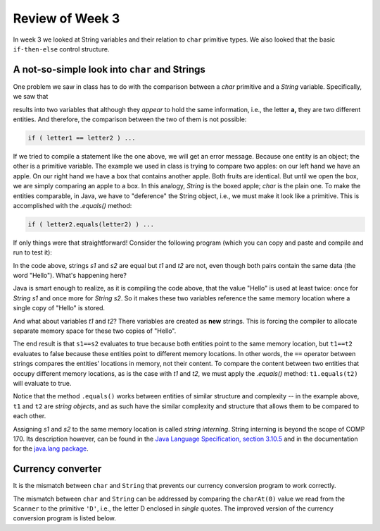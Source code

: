 
Review of Week 3
=================

In week 3 we looked at String variables and their relation to ``char`` primitive types. We also looked that the basic ``if-then-else`` control structure.

A not-so-simple look into ``char`` and Strings
----------------------------------------------

One problem we saw in class has to do with the comparison between a `char` primitive and a `String` variable. Specifically, we saw that

.. code-block:: java
  :linenos:
  
  char letter1 = 'a';
  String letter2 = "a";
  
results into two variables that although they *appear* to hold the same information, i.e., the letter **a,** they are two different entities. And therefore, the comparison between the two of them is not possible: 

.. code-block:: java
  
  if ( letter1 == letter2 ) ...
  
If we tried to compile a statement like the one above, we will get an error message. Because one entity is an object; the other is a primitive variable. The example we used in class is trying to compare two apples: on our left hand we have an apple. On our right hand we have a box that contains another apple. Both fruits are identical. But until we open the box, we are simply comparing an apple to a box. In this analogy, `String` is the boxed apple; `char` is the plain one. To make the entities comparable, in Java, we have to "deference" the String object, i.e., we must make it look like a primitive. This is accomplished with the `.equals()` method:

.. code-block:: java
  
  if ( letter2.equals(letter2) ) ...
  
If only things were that straightforward! Consider the following program (which you can copy and paste and compile and run to test it):
  
  
.. code-block:: java
  :linenos:
  
  public class equalStrings {
    public static void main(String[] args) {

        // Part 1

        String s1 = "Hello";
        String s2 = "Hello";

        if ( s1 == s2 ) {
            System.out.println("The strings s1 and s2 are equal");
        } else {
            System.out.println("The strings s1 and s2 are NOT equal");
        }

        // Part 2

        String t1 = new String("Hello");
        String t2 = new String("Hello");

        if ( t1==t2 ) {
            System.out.println("The strings t1 and t2 are equal");
        } else {
            System.out.println("The strings t1 and t2 are NOT equal.");
        }
    }
  }

In the code above, strings `s1` and `s2` are equal but `t1` and `t2` are not, even though both pairs contain the same data (the word "Hello"). What's happening here?

Java is smart enough to realize, as it is compiling the code above, that the value "Hello" is used at least twice: once for `String s1` and once more for `String s2`. So it makes these two variables reference the same memory location where a single copy of "Hello" is stored. 

And what about variables `t1` and `t2`? There variables are created as **new** strings. This is forcing the compiler to allocate separate memory space for these two copies of "Hello".

The end result is that ``s1==s2`` evaluates to true because both entities point to the same memory location, but ``t1==t2`` evaluates to false because these entities point to different memory locations. In other words, the ``==`` operator between strings compares the entities' locations in memory, not their content. To compare the content between two entities that occupy different memory locations, as is the case with `t1` and `t2`, we must apply the `.equals()` method: ``t1.equals(t2)`` will evaluate to true.

Notice that the method ``.equals()`` works between entities of similar structure and complexity -- in the example above, ``t1`` and ``t2`` are *string objects*, and as such have the similar complexity and structure that allows them to be compared to each other.

Assigning `s1` and `s2` to the same memory location is called *string interning*. String interning is beyond the scope of COMP 170. Its description however, can be found in the `Java Language Specification, section 3.10.5 <https://docs.oracle.com/javase/specs/jls/se7/html/jls-3.html#jls-3.10.5>`_ and in the documentation for the `java.lang package <https://docs.oracle.com/javase/10/docs/api/java/lang/String.html#intern()>`_.

Currency converter
----------------------------------------------

It is the mismatch between ``char`` and ``String`` that prevents our currency conversion program to work correctly.

.. code-block:: java
  :linenos:
  
  import java.util.Scanner;
  public class currencyConverter {

      public static final double EURUSD = 1.2; // from EUR to USD

      public static void main(String[] args) {

          double amountToConvert, amountConverted;
          char fromThisCurrency;

          Scanner keyboard = new Scanner(System.in);
          amountToConvert = keyboard.nextDouble();
          fromThisCurrency = keyboard.next().charAt(0);

          if ( "D".equals(fromThisCurrency) ) {
              amountConverted = amountToConvert*(1/EURUSD);
          } else {
              amountConverted = amountToConvert*EURUSD;
          }

          if ( "D".equals(fromThisCurrency) ) {
              System.out.println ("Executing USD to EUR conversion");
              System.out.println ( "$ "+ amountToConvert + " equal to " 
                  + "E " + amountConverted); 
          } else {
              System.out.println ("Executing EUR to USD conversion");
              System.out.println ( "E "+ amountToConvert + " equal to " 
                  + "$ " + amountConverted); 
          }
      }
  }

The mismatch between ``char`` and ``String`` can be addressed by comparing the ``charAt(0)`` value we read from the ``Scanner`` to the primitive ``'D'``, i.e., the letter D enclosed in *single* quotes. The improved version of the currency conversion program is listed below.

.. code-block:: java
  :linenos:
  
  import java.util.Scanner;
  public class currencyConverterFormatted {
      /**
       * This is a currency conversion program between USD and EUR
       */
      public static final double EURUSD = 1.11;  // EUR to USD rate
      public static final String USD = "\u0024"; // unicode for USD symbol
      public static final String EUR = "\u20ac"; // unicode for EUR symbol

      public static void main(String[] args) {

          double amountToConvert, amountConverted;
          char fromThisCurrency;
          String fromSymbol, toSymbol;

          Scanner keyboard = new Scanner(System.in);
          amountToConvert = keyboard.nextDouble();
          fromThisCurrency = keyboard.next().charAt(0);

          if ( fromThisCurrency=='D') {
              amountConverted = amountToConvert*(1/EURUSD);
              fromSymbol = USD;
              toSymbol = EUR;
          } else {
              amountConverted = amountToConvert*EURUSD;
              fromSymbol = EUR;
              toSymbol = USD;
          }

          System.out.printf(fromSymbol+"%.2f",amountToConvert);
          System.out.printf(" is the equivalent of ");
          System.out.printf(toSymbol+"%.2f", amountConverted);

      }
  }
  

